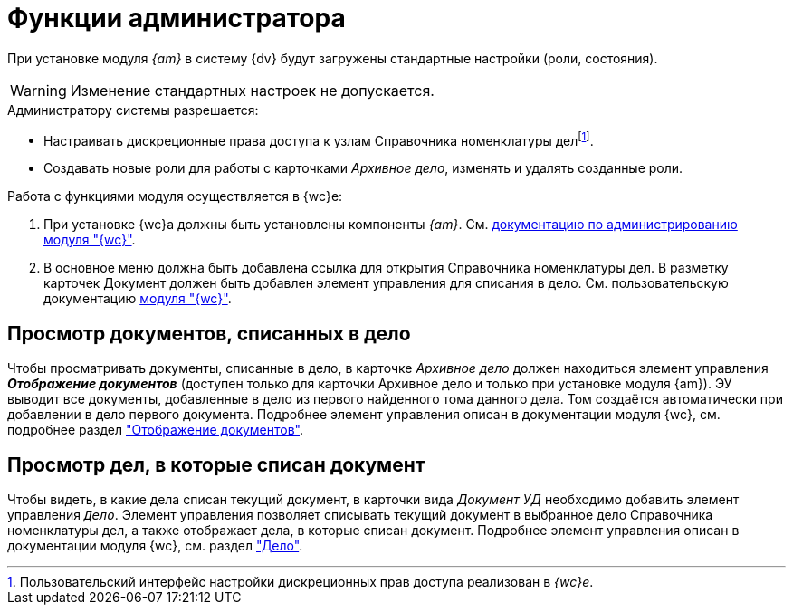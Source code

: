 = Функции администратора

При установке модуля _{am}_ в систему {dv} будут загружены стандартные настройки (роли, состояния).

WARNING: Изменение стандартных настроек не допускается.

.Администратору системы разрешается:
* Настраивать дискреционные права доступа к узлам Справочника номенклатуры делfootnote:[Пользовательский интерфейс настройки дискреционных прав доступа реализован в _{wc}е_.].
* Создавать новые роли для работы с карточками _Архивное дело_, изменять и удалять созданные роли.

.Работа с функциями модуля осуществляется в {wc}е:
. При установке {wc}а должны быть установлены компоненты _{am}_. См. xref:webclient:admin:install-server.adoc#archive[документацию по администрированию модуля "{wc}"].
. В основное меню должна быть добавлена ссылка для открытия Справочника номенклатуры дел. В разметку карточек Документ должен быть добавлен элемент управления для списания в дело. См. пользовательскую документацию xref:webclient:user:docs-to-case.adoc[модуля "{wc}"].

[#view-docs]
== Просмотр документов, списанных в дело

Чтобы просматривать документы, списанные в дело, в карточке _Архивное дело_ должен находиться элемент управления *_Отображение документов_* (доступен только для карточки Архивное дело и только при установке модуля {am}).
ЭУ выводит все документы, добавленные в дело из первого найденного тома
данного дела. Том создаётся автоматически при добавлении в дело первого
документа. Подробнее элемент управления описан в документации модуля {wc}, см. подробнее раздел xref:webclient:layouts:ctrl/nomenclatureOfCases/documentView.adoc["Отображение документов"].

[#view-cases]
== Просмотр дел, в которые списан документ

Чтобы видеть, в какие дела списан текущий документ, в карточки вида _Документ УД_ необходимо добавить элемент управления `_Дело_`. Элемент управления позволяет списывать текущий документ в выбранное дело Справочника номенклатуры дел, а также отображает дела, в которые списан документ. Подробнее элемент управления описан в документации модуля {wc}, см. раздел xref:webclient:layouts:ctrl/nomenclatureOfCases/archiveCase.adoc["Дело"].
